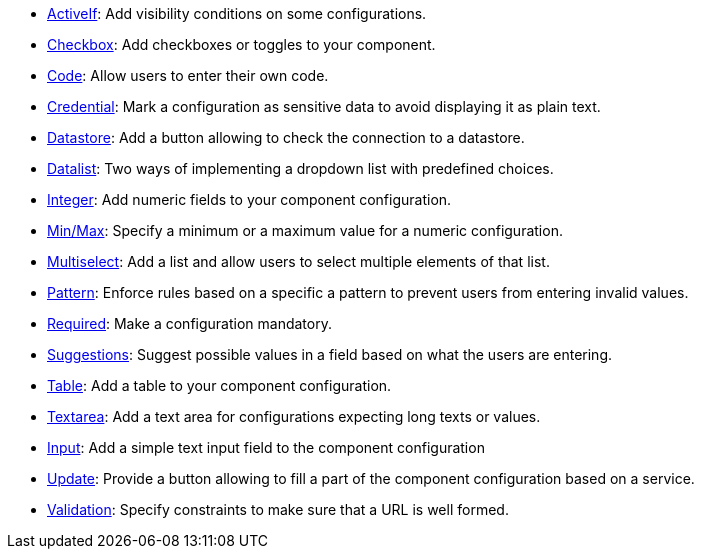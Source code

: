 ifeval::["{page-origin-refname}" == "master"]
- link:https://oss.sonatype.org/service/local/artifact/maven/content?r=snapshots&g=org.talend.sdk.component&a=documentation-sample&v=1.64.0-TCOMP-2715&e=zip&c=activeif-component-distribution[ActiveIf]: Add visibility conditions on some configurations.
endif::[]
ifeval::["{page-origin-refname}" != "master"]
- link:https://repo.maven.apache.org/maven2/org/talend/sdk/component/documentation-sample/1.64.0-TCOMP-2715/documentation-sample-1.64.0-TCOMP-2715-activeif-component-distribution.zip[ActiveIf]: Add visibility conditions on some configurations.
endif::[]
ifeval::["{page-origin-refname}" == "master"]
- link:https://oss.sonatype.org/service/local/artifact/maven/content?r=snapshots&g=org.talend.sdk.component&a=documentation-sample&v=1.64.0-TCOMP-2715&e=zip&c=checkbox-component-distribution[Checkbox]: Add checkboxes or toggles to your component.
endif::[]
ifeval::["{page-origin-refname}" != "master"]
- link:https://repo.maven.apache.org/maven2/org/talend/sdk/component/documentation-sample/1.64.0-TCOMP-2715/documentation-sample-1.64.0-TCOMP-2715-checkbox-component-distribution.zip[Checkbox]: Add checkboxes or toggles to your component.
endif::[]
ifeval::["{page-origin-refname}" == "master"]
- link:https://oss.sonatype.org/service/local/artifact/maven/content?r=snapshots&g=org.talend.sdk.component&a=documentation-sample&v=1.64.0-TCOMP-2715&e=zip&c=code-component-distribution[Code]: Allow users to enter their own code.
endif::[]
ifeval::["{page-origin-refname}" != "master"]
- link:https://repo.maven.apache.org/maven2/org/talend/sdk/component/documentation-sample/1.64.0-TCOMP-2715/documentation-sample-1.64.0-TCOMP-2715-code-component-distribution.zip[Code]: Allow users to enter their own code.
endif::[]
ifeval::["{page-origin-refname}" == "master"]
- link:https://oss.sonatype.org/service/local/artifact/maven/content?r=snapshots&g=org.talend.sdk.component&a=documentation-sample&v=1.64.0-TCOMP-2715&e=zip&c=credentials-component-distribution[Credential]: Mark a configuration as sensitive data to avoid displaying it as plain text.
endif::[]
ifeval::["{page-origin-refname}" != "master"]
- link:https://repo.maven.apache.org/maven2/org/talend/sdk/component/documentation-sample/1.64.0-TCOMP-2715/documentation-sample-1.64.0-TCOMP-2715-credentials-component-distribution.zip[Credential]: Mark a configuration as sensitive data to avoid displaying it as plain text.
endif::[]
ifeval::["{page-origin-refname}" == "master"]
- link:https://oss.sonatype.org/service/local/artifact/maven/content?r=snapshots&g=org.talend.sdk.component&a=documentation-sample&v=1.64.0-TCOMP-2715&e=zip&c=datastorevalidation-component-distribution[Datastore]: Add a button allowing to check the connection to a datastore.
endif::[]
ifeval::["{page-origin-refname}" != "master"]
- link:https://repo.maven.apache.org/maven2/org/talend/sdk/component/documentation-sample/1.64.0-TCOMP-2715/documentation-sample-1.64.0-TCOMP-2715-datastorevalidation-component-distribution.zip[Datastore]: Add a button allowing to check the connection to a datastore.
endif::[]
ifeval::["{page-origin-refname}" == "master"]
- link:https://oss.sonatype.org/service/local/artifact/maven/content?r=snapshots&g=org.talend.sdk.component&a=documentation-sample&v=1.64.0-TCOMP-2715&e=zip&c=dropdownlist-component-distribution[Datalist]: Two ways of implementing a dropdown list with predefined choices.
endif::[]
ifeval::["{page-origin-refname}" != "master"]
- link:https://repo.maven.apache.org/maven2/org/talend/sdk/component/documentation-sample/1.64.0-TCOMP-2715/documentation-sample-1.64.0-TCOMP-2715-dropdownlist-component-distribution.zip[Datalist]: Two ways of implementing a dropdown list with predefined choices.
endif::[]
ifeval::["{page-origin-refname}" == "master"]
- link:https://oss.sonatype.org/service/local/artifact/maven/content?r=snapshots&g=org.talend.sdk.component&a=documentation-sample&v=1.64.0-TCOMP-2715&e=zip&c=integer-component-distribution[Integer]: Add numeric fields to your component configuration.
endif::[]
ifeval::["{page-origin-refname}" != "master"]
- link:https://repo.maven.apache.org/maven2/org/talend/sdk/component/documentation-sample/1.64.0-TCOMP-2715/documentation-sample-1.64.0-TCOMP-2715-integer-component-distribution.zip[Integer]: Add numeric fields to your component configuration.
endif::[]
ifeval::["{page-origin-refname}" == "master"]
- link:https://oss.sonatype.org/service/local/artifact/maven/content?r=snapshots&g=org.talend.sdk.component&a=documentation-sample&v=1.64.0-TCOMP-2715&e=zip&c=minmaxvalidation-component-distribution[Min/Max]: Specify a minimum or a maximum value for a numeric configuration.
endif::[]
ifeval::["{page-origin-refname}" != "master"]
- link:https://repo.maven.apache.org/maven2/org/talend/sdk/component/documentation-sample/1.64.0-TCOMP-2715/documentation-sample-1.64.0-TCOMP-2715-minmaxvalidation-component-distribution.zip[Min/Max]: Specify a minimum or a maximum value for a numeric configuration.
endif::[]
ifeval::["{page-origin-refname}" == "master"]
- link:https://oss.sonatype.org/service/local/artifact/maven/content?r=snapshots&g=org.talend.sdk.component&a=documentation-sample&v=1.64.0-TCOMP-2715&e=zip&c=multiselect-component-distribution[Multiselect]: Add a list and allow users to select multiple elements of that list.
endif::[]
ifeval::["{page-origin-refname}" != "master"]
- link:https://repo.maven.apache.org/maven2/org/talend/sdk/component/documentation-sample/1.64.0-TCOMP-2715/documentation-sample-1.64.0-TCOMP-2715-multiselect-component-distribution.zip[Multiselect]: Add a list and allow users to select multiple elements of that list.
endif::[]
ifeval::["{page-origin-refname}" == "master"]
- link:https://oss.sonatype.org/service/local/artifact/maven/content?r=snapshots&g=org.talend.sdk.component&a=documentation-sample&v=1.64.0-TCOMP-2715&e=zip&c=patternvalidation-component-distribution[Pattern]: Enforce rules based on a specific a pattern to prevent users from entering invalid values.
endif::[]
ifeval::["{page-origin-refname}" != "master"]
- link:https://repo.maven.apache.org/maven2/org/talend/sdk/component/documentation-sample/1.64.0-TCOMP-2715/documentation-sample-1.64.0-TCOMP-2715-patternvalidation-component-distribution.zip[Pattern]: Enforce rules based on a specific a pattern to prevent users from entering invalid values.
endif::[]
ifeval::["{page-origin-refname}" == "master"]
- link:https://oss.sonatype.org/service/local/artifact/maven/content?r=snapshots&g=org.talend.sdk.component&a=documentation-sample&v=1.64.0-TCOMP-2715&e=zip&c=requiredvalidation-component-distribution[Required]: Make a configuration mandatory.
endif::[]
ifeval::["{page-origin-refname}" != "master"]
- link:https://repo.maven.apache.org/maven2/org/talend/sdk/component/documentation-sample/1.64.0-TCOMP-2715/documentation-sample-1.64.0-TCOMP-2715-requiredvalidation-component-distribution.zip[Required]: Make a configuration mandatory.
endif::[]
ifeval::["{page-origin-refname}" == "master"]
- link:https://oss.sonatype.org/service/local/artifact/maven/content?r=snapshots&g=org.talend.sdk.component&a=documentation-sample&v=1.64.0-TCOMP-2715&e=zip&c=suggestions-component-distribution[Suggestions]: Suggest possible values in a field based on what the users are entering.
endif::[]
ifeval::["{page-origin-refname}" != "master"]
- link:https://repo.maven.apache.org/maven2/org/talend/sdk/component/documentation-sample/1.64.0-TCOMP-2715/documentation-sample-1.64.0-TCOMP-2715-suggestions-component-distribution.zip[Suggestions]: Suggest possible values in a field based on what the users are entering.
endif::[]
ifeval::["{page-origin-refname}" == "master"]
- link:https://oss.sonatype.org/service/local/artifact/maven/content?r=snapshots&g=org.talend.sdk.component&a=documentation-sample&v=1.64.0-TCOMP-2715&e=zip&c=table-component-distribution[Table]: Add a table to your component configuration.
endif::[]
ifeval::["{page-origin-refname}" != "master"]
- link:https://repo.maven.apache.org/maven2/org/talend/sdk/component/documentation-sample/1.64.0-TCOMP-2715/documentation-sample-1.64.0-TCOMP-2715-table-component-distribution.zip[Table]: Add a table to your component configuration.
endif::[]
ifeval::["{page-origin-refname}" == "master"]
- link:https://oss.sonatype.org/service/local/artifact/maven/content?r=snapshots&g=org.talend.sdk.component&a=documentation-sample&v=1.64.0-TCOMP-2715&e=zip&c=textarea-component-distribution[Textarea]: Add a text area for configurations expecting long texts or values.
endif::[]
ifeval::["{page-origin-refname}" != "master"]
- link:https://repo.maven.apache.org/maven2/org/talend/sdk/component/documentation-sample/1.64.0-TCOMP-2715/documentation-sample-1.64.0-TCOMP-2715-textarea-component-distribution.zip[Textarea]: Add a text area for configurations expecting long texts or values.
endif::[]
ifeval::["{page-origin-refname}" == "master"]
- link:https://oss.sonatype.org/service/local/artifact/maven/content?r=snapshots&g=org.talend.sdk.component&a=documentation-sample&v=1.64.0-TCOMP-2715&e=zip&c=textinput-component-distribution[Input]: Add a simple text input field to the component configuration
endif::[]
ifeval::["{page-origin-refname}" != "master"]
- link:https://repo.maven.apache.org/maven2/org/talend/sdk/component/documentation-sample/1.64.0-TCOMP-2715/documentation-sample-1.64.0-TCOMP-2715-textinput-component-distribution.zip[Input]: Add a simple text input field to the component configuration
endif::[]
ifeval::["{page-origin-refname}" == "master"]
- link:https://oss.sonatype.org/service/local/artifact/maven/content?r=snapshots&g=org.talend.sdk.component&a=documentation-sample&v=1.64.0-TCOMP-2715&e=zip&c=updatable-component-distribution[Update]: Provide a button allowing to fill a part of the component configuration based on a service.
endif::[]
ifeval::["{page-origin-refname}" != "master"]
- link:https://repo.maven.apache.org/maven2/org/talend/sdk/component/documentation-sample/1.64.0-TCOMP-2715/documentation-sample-1.64.0-TCOMP-2715-updatable-component-distribution.zip[Update]: Provide a button allowing to fill a part of the component configuration based on a service.
endif::[]
ifeval::["{page-origin-refname}" == "master"]
- link:https://oss.sonatype.org/service/local/artifact/maven/content?r=snapshots&g=org.talend.sdk.component&a=documentation-sample&v=1.64.0-TCOMP-2715&e=zip&c=urlvalidation-component-distribution[Validation]: Specify constraints to make sure that a URL is well formed.
endif::[]
ifeval::["{page-origin-refname}" != "master"]
- link:https://repo.maven.apache.org/maven2/org/talend/sdk/component/documentation-sample/1.64.0-TCOMP-2715/documentation-sample-1.64.0-TCOMP-2715-urlvalidation-component-distribution.zip[Validation]: Specify constraints to make sure that a URL is well formed.
endif::[]